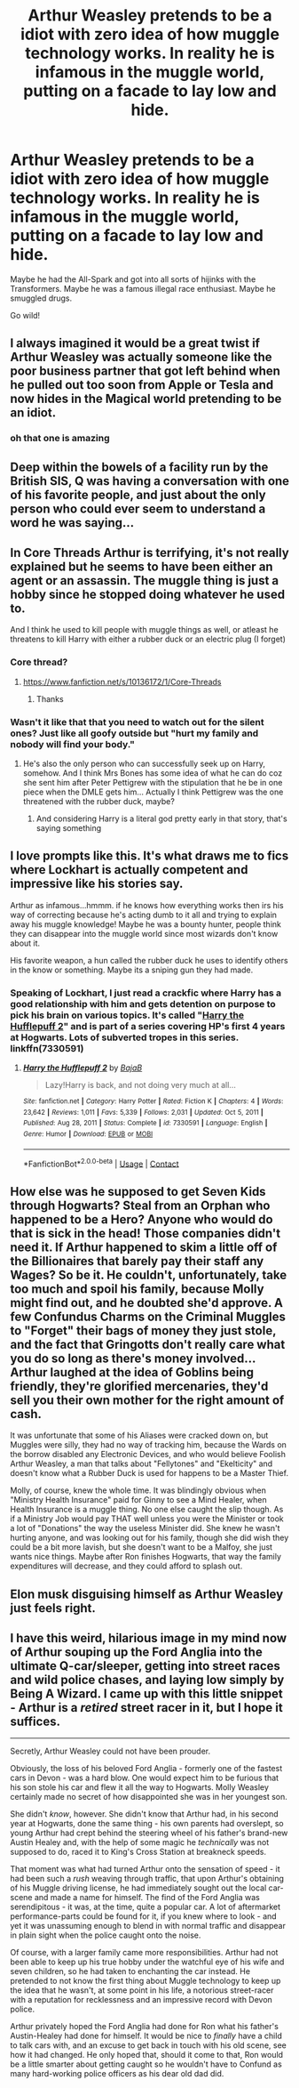 #+TITLE: Arthur Weasley pretends to be a idiot with zero idea of how muggle technology works. In reality he is infamous in the muggle world, putting on a facade to lay low and hide.

* Arthur Weasley pretends to be a idiot with zero idea of how muggle technology works. In reality he is infamous in the muggle world, putting on a facade to lay low and hide.
:PROPERTIES:
:Author: Aardwarkthe2nd
:Score: 117
:DateUnix: 1619681402.0
:DateShort: 2021-Apr-29
:FlairText: Prompt
:END:
Maybe he had the All-Spark and got into all sorts of hijinks with the Transformers. Maybe he was a famous illegal race enthusiast. Maybe he smuggled drugs.

Go wild!


** I always imagined it would be a great twist if Arthur Weasley was actually someone like the poor business partner that got left behind when he pulled out too soon from Apple or Tesla and now hides in the Magical world pretending to be an idiot.
:PROPERTIES:
:Author: Lianides
:Score: 76
:DateUnix: 1619685732.0
:DateShort: 2021-Apr-29
:END:

*** oh that one is amazing
:PROPERTIES:
:Author: karigan_g
:Score: 11
:DateUnix: 1619696792.0
:DateShort: 2021-Apr-29
:END:


** Deep within the bowels of a facility run by the British SIS, Q was having a conversation with one of his favorite people, and just about the only person who could ever seem to understand a word he was saying...
:PROPERTIES:
:Author: b3iAAoLZOH9Y265cujFh
:Score: 28
:DateUnix: 1619701338.0
:DateShort: 2021-Apr-29
:END:


** In Core Threads Arthur is terrifying, it's not really explained but he seems to have been either an agent or an assassin. The muggle thing is just a hobby since he stopped doing whatever he used to.

And I think he used to kill people with muggle things as well, or atleast he threatens to kill Harry with either a rubber duck or an electric plug (I forget)
:PROPERTIES:
:Author: Edgar3t
:Score: 20
:DateUnix: 1619704508.0
:DateShort: 2021-Apr-29
:END:

*** Core thread?
:PROPERTIES:
:Author: Shadow49693
:Score: 5
:DateUnix: 1619706751.0
:DateShort: 2021-Apr-29
:END:

**** [[https://www.fanfiction.net/s/10136172/1/Core-Threads]]
:PROPERTIES:
:Author: Edgar3t
:Score: 3
:DateUnix: 1619709087.0
:DateShort: 2021-Apr-29
:END:

***** Thanks
:PROPERTIES:
:Author: Shadow49693
:Score: 5
:DateUnix: 1619710129.0
:DateShort: 2021-Apr-29
:END:


*** Wasn't it like that that you need to watch out for the silent ones? Just like all goofy outside but "hurt my family and nobody will find your body."
:PROPERTIES:
:Author: Queen_Ares
:Score: 3
:DateUnix: 1619719398.0
:DateShort: 2021-Apr-29
:END:

**** He's also the only person who can successfully seek up on Harry, somehow. And I think Mrs Bones has some idea of what he can do coz she sent him after Peter Pettigrew with the stipulation that he be in one piece when the DMLE gets him... Actually I think Pettigrew was the one threatened with the rubber duck, maybe?
:PROPERTIES:
:Author: Edgar3t
:Score: 8
:DateUnix: 1619720258.0
:DateShort: 2021-Apr-29
:END:

***** And considering Harry is a literal god pretty early in that story, that's saying something
:PROPERTIES:
:Author: dancortens
:Score: 2
:DateUnix: 1619747924.0
:DateShort: 2021-Apr-30
:END:


** I love prompts like this. It's what draws me to fics where Lockhart is actually competent and impressive like his stories say.

Arthur as infamous...hmmm. if he knows how everything works then irs his way of correcting because he's acting dumb to it all and trying to explain away his muggle knowledge! Maybe he was a bounty hunter, people think they can disappear into the muggle world since most wizards don't know about it.

His favorite weapon, a hun called the rubber duck he uses to identify others in the know or something. Maybe its a sniping gun they had made.
:PROPERTIES:
:Author: FireflyArc
:Score: 13
:DateUnix: 1619715963.0
:DateShort: 2021-Apr-29
:END:

*** Speaking of Lockhart, I just read a crackfic where Harry has a good relationship with him and gets detention on purpose to pick his brain on various topics. It's called "[[https://www.fanfiction.net/s/7330591/1/Harry-the-Hufflepuff-2][Harry the Hufflepuff 2]]" and is part of a series covering HP's first 4 years at Hogwarts. Lots of subverted tropes in this series. linkffn(7330591)
:PROPERTIES:
:Author: A2groundhog
:Score: 4
:DateUnix: 1619719584.0
:DateShort: 2021-Apr-29
:END:

**** [[https://www.fanfiction.net/s/7330591/1/][*/Harry the Hufflepuff 2/*]] by [[https://www.fanfiction.net/u/943028/BajaB][/BajaB/]]

#+begin_quote
  Lazy!Harry is back, and not doing very much at all...
#+end_quote

^{/Site/:} ^{fanfiction.net} ^{*|*} ^{/Category/:} ^{Harry} ^{Potter} ^{*|*} ^{/Rated/:} ^{Fiction} ^{K} ^{*|*} ^{/Chapters/:} ^{4} ^{*|*} ^{/Words/:} ^{23,642} ^{*|*} ^{/Reviews/:} ^{1,011} ^{*|*} ^{/Favs/:} ^{5,339} ^{*|*} ^{/Follows/:} ^{2,031} ^{*|*} ^{/Updated/:} ^{Oct} ^{5,} ^{2011} ^{*|*} ^{/Published/:} ^{Aug} ^{28,} ^{2011} ^{*|*} ^{/Status/:} ^{Complete} ^{*|*} ^{/id/:} ^{7330591} ^{*|*} ^{/Language/:} ^{English} ^{*|*} ^{/Genre/:} ^{Humor} ^{*|*} ^{/Download/:} ^{[[http://www.ff2ebook.com/old/ffn-bot/index.php?id=7330591&source=ff&filetype=epub][EPUB]]} ^{or} ^{[[http://www.ff2ebook.com/old/ffn-bot/index.php?id=7330591&source=ff&filetype=mobi][MOBI]]}

--------------

*FanfictionBot*^{2.0.0-beta} | [[https://github.com/FanfictionBot/reddit-ffn-bot/wiki/Usage][Usage]] | [[https://www.reddit.com/message/compose?to=tusing][Contact]]
:PROPERTIES:
:Author: FanfictionBot
:Score: 2
:DateUnix: 1619719611.0
:DateShort: 2021-Apr-29
:END:


** How else was he supposed to get Seven Kids through Hogwarts? Steal from an Orphan who happened to be a Hero? Anyone who would do that is sick in the head! Those companies didn't need it. If Arthur happened to skim a little off of the Billionaires that barely pay their staff any Wages? So be it. He couldn't, unfortunately, take too much and spoil his family, because Molly might find out, and he doubted she'd approve. A few Confundus Charms on the Criminal Muggles to "Forget" their bags of money they just stole, and the fact that Gringotts don't really care what you do so long as there's money involved... Arthur laughed at the idea of Goblins being friendly, they're glorified mercenaries, they'd sell you their own mother for the right amount of cash.

It was unfortunate that some of his Aliases were cracked down on, but Muggles were silly, they had no way of tracking him, because the Wards on the borrow disabled any Electronic Devices, and who would believe Foolish Arthur Weasley, a man that talks about "Fellytones" and "Ekelticity" and doesn't know what a Rubber Duck is used for happens to be a Master Thief.

Molly, of course, knew the whole time. It was blindingly obvious when "Ministry Health Insurance" paid for Ginny to see a Mind Healer, when Health Insurance is a muggle thing. No one else caught the slip though. As if a Ministry Job would pay THAT well unless you were the Minister or took a lot of "Donations" the way the useless Minister did. She knew he wasn't hurting anyone, and was looking out for his family, though she did wish they could be a bit more lavish, but she doesn't want to be a Malfoy, she just wants nice things. Maybe after Ron finishes Hogwarts, that way the family expenditures will decrease, and they could afford to splash out.
:PROPERTIES:
:Author: LittenInAScarf
:Score: 35
:DateUnix: 1619702292.0
:DateShort: 2021-Apr-29
:END:


** Elon musk disguising himself as Arthur Weasley just feels right.
:PROPERTIES:
:Author: DoubleLigero85
:Score: 4
:DateUnix: 1619741204.0
:DateShort: 2021-Apr-30
:END:


** I have this weird, hilarious image in my mind now of Arthur souping up the Ford Anglia into the ultimate Q-car/sleeper, getting into street races and wild police chases, and laying low simply by Being A Wizard. I came up with this little snippet - Arthur is a /retired/ street racer in it, but I hope it suffices.

--------------

Secretly, Arthur Weasley could not have been prouder.

Obviously, the loss of his beloved Ford Anglia - formerly one of the fastest cars in Devon - was a hard blow. One would expect him to be furious that his son stole his car and flew it all the way to Hogwarts. Molly Weasley certainly made no secret of how disappointed she was in her youngest son.

She didn't /know/, however. She didn't know that Arthur had, in his second year at Hogwarts, done the same thing - his own parents had overslept, so young Arthur had crept behind the steering wheel of his father's brand-new Austin Healey and, with the help of some magic he /technically/ was not supposed to do, raced it to King's Cross Station at breakneck speeds.

That moment was what had turned Arthur onto the sensation of speed - it had been such a /rush/ weaving through traffic, that upon Arthur's obtaining of his Muggle driving license, he had immediately sought out the local car-scene and made a name for himself. The find of the Ford Anglia was serendipitous - it was, at the time, quite a popular car. A lot of aftermarket performance-parts could be found for it, if you knew where to look - and yet it was unassuming enough to blend in with normal traffic and disappear in plain sight when the police caught onto the noise.

Of course, with a larger family came more responsibilities. Arthur had not been able to keep up his true hobby under the watchful eye of his wife and seven children, so he had taken to enchanting the car instead. He pretended to not know the first thing about Muggle technology to keep up the idea that he wasn't, at some point in his life, a notorious street-racer with a reputation for recklessness and an impressive record with Devon police.

Arthur privately hoped the Ford Anglia had done for Ron what his father's Austin-Healey had done for himself. It would be nice to /finally/ have a child to talk cars with, and an excuse to get back in touch with his old scene, see how it had changed. He only hoped that, should it come to that, Ron would be a little smarter about getting caught so he wouldn't have to Confund as many hard-working police officers as his dear old dad did.
:PROPERTIES:
:Author: PsiGuy60
:Score: 3
:DateUnix: 1619784937.0
:DateShort: 2021-Apr-30
:END:
